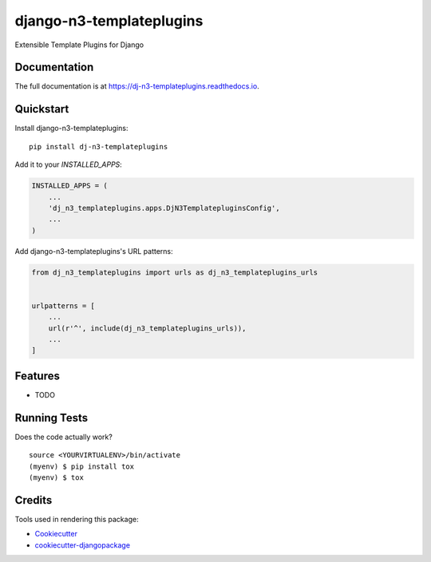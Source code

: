 =============================
django-n3-templateplugins
=============================

.. image:: https://badge.fury.io/py/dj-n3-templateplugins.svg
    :target: https://badge.fury.io/py/dj-n3-templateplugins

.. image:: https://travis-ci.org/Jaredn/dj-n3-templateplugins.svg?branch=master
    :target: https://travis-ci.org/Jaredn/dj-n3-templateplugins

.. image:: https://codecov.io/gh/Jaredn/dj-n3-templateplugins/branch/master/graph/badge.svg
    :target: https://codecov.io/gh/Jaredn/dj-n3-templateplugins

Extensible Template Plugins for Django

Documentation
-------------

The full documentation is at https://dj-n3-templateplugins.readthedocs.io.

Quickstart
----------

Install django-n3-templateplugins::

    pip install dj-n3-templateplugins

Add it to your `INSTALLED_APPS`:

.. code-block:: python

    INSTALLED_APPS = (
        ...
        'dj_n3_templateplugins.apps.DjN3TemplatepluginsConfig',
        ...
    )

Add django-n3-templateplugins's URL patterns:

.. code-block:: python

    from dj_n3_templateplugins import urls as dj_n3_templateplugins_urls


    urlpatterns = [
        ...
        url(r'^', include(dj_n3_templateplugins_urls)),
        ...
    ]

Features
--------

* TODO

Running Tests
-------------

Does the code actually work?

::

    source <YOURVIRTUALENV>/bin/activate
    (myenv) $ pip install tox
    (myenv) $ tox

Credits
-------

Tools used in rendering this package:

*  Cookiecutter_
*  `cookiecutter-djangopackage`_

.. _Cookiecutter: https://github.com/audreyr/cookiecutter
.. _`cookiecutter-djangopackage`: https://github.com/pydanny/cookiecutter-djangopackage
